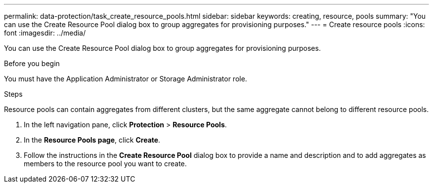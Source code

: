---
permalink: data-protection/task_create_resource_pools.html
sidebar: sidebar
keywords: creating, resource, pools
summary: "You can use the Create Resource Pool dialog box to group aggregates for provisioning purposes."
---
= Create resource pools
:icons: font
:imagesdir: ../media/

[.lead]
You can use the Create Resource Pool dialog box to group aggregates for provisioning purposes.

.Before you begin

You must have the Application Administrator or Storage Administrator role.

.Steps

Resource pools can contain aggregates from different clusters, but the same aggregate cannot belong to different resource pools.

. In the left navigation pane, click *Protection* > *Resource Pools*.
. In the *Resource Pools page*, click *Create*.
. Follow the instructions in the *Create Resource Pool* dialog box to provide a name and description and to add aggregates as members to the resource pool you want to create.
// 2025-6-11, OTHERDOC-133